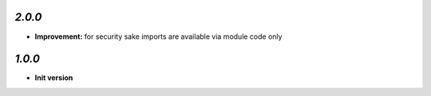 `2.0.0`
-------

- **Improvement:** for security sake imports are available via module code only

`1.0.0`
-------

- **Init version**

